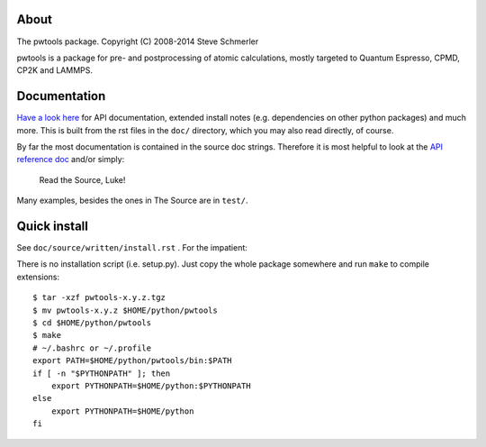 About
-----
The pwtools package. Copyright (C) 2008-2014 Steve Schmerler 

pwtools is a package for pre- and postprocessing of atomic calculations, mostly
targeted to Quantum Espresso, CPMD, CP2K and LAMMPS.

Documentation
-------------
`Have a look here <http://elcorto.bitbucket.org/pwtools>`_ for API
documentation, extended install notes (e.g. dependencies on other python
packages) and much more. This is built from the rst files in the ``doc/``
directory, which you may also read directly, of course.

By far the most documentation is contained in the source doc strings. Therefore
it is most helpful to look at the `API reference doc`_ and/or simply:

    Read the Source, Luke!

Many examples, besides the ones in The Source are in ``test/``.

Quick install
-------------
See ``doc/source/written/install.rst`` . For the impatient:

There is no installation script (i.e. setup.py). Just copy the whole package
somewhere and run ``make`` to compile extensions::

    $ tar -xzf pwtools-x.y.z.tgz
    $ mv pwtools-x.y.z $HOME/python/pwtools
    $ cd $HOME/python/pwtools
    $ make
    # ~/.bashrc or ~/.profile
    export PATH=$HOME/python/pwtools/bin:$PATH
    if [ -n "$PYTHONPATH" ]; then 
        export PYTHONPATH=$HOME/python:$PYTHONPATH
    else
        export PYTHONPATH=$HOME/python
    fi

.. _API reference doc: http://elcorto.bitbucket.org/pwtools/generated/api/index.html
